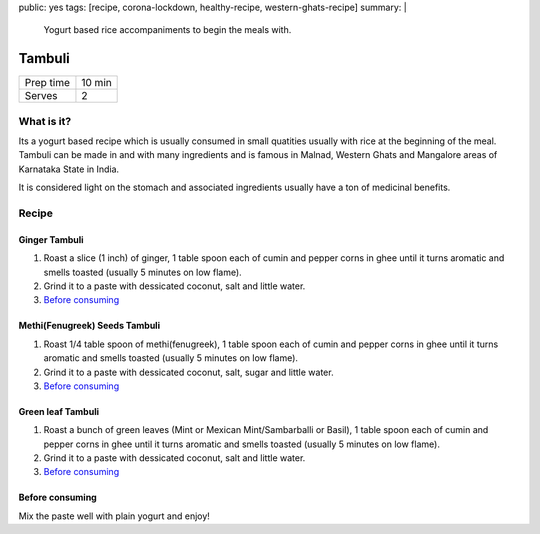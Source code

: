 public: yes
tags: [recipe, corona-lockdown, healthy-recipe, western-ghats-recipe]
summary: |
  Yogurt based rice accompaniments to begin the meals with.

Tambuli
=======

+-----------+-------------+
| Prep time | 10 min      |
+-----------+-------------+
| Serves    | 2           |
+-----------+-------------+

What is it?
-----------

Its a yogurt based recipe which is usually consumed in small quatities usually with
rice at the beginning of the meal. Tambuli can be made in and with many ingredients
and is famous in Malnad, Western Ghats and Mangalore areas of Karnataka State in
India.

It is considered light on the stomach and associated ingredients usually have a 
ton of medicinal benefits.

Recipe
------

Ginger Tambuli
~~~~~~~~~~~~~~

1. Roast a slice (1 inch) of ginger, 1 table spoon each of cumin and pepper corns in ghee until it turns aromatic and smells toasted (usually 5 minutes on low flame).
2. Grind it to a paste with dessicated coconut, salt and little water.
3. `Before consuming`_

Methi(Fenugreek) Seeds Tambuli
~~~~~~~~~~~~~~~~~~~~~~~~~~~~~~

1. Roast 1/4 table spoon of methi(fenugreek), 1 table spoon each of cumin and pepper corns in ghee until it turns aromatic and smells toasted (usually 5 minutes on low flame).
2. Grind it to a paste with dessicated coconut, salt, sugar and little water.
3. `Before consuming`_

Green leaf Tambuli
~~~~~~~~~~~~~~~~~~

1. Roast a bunch of green leaves (Mint or Mexican Mint/Sambarballi or Basil), 1 table spoon each of cumin and pepper corns in ghee until it turns aromatic and smells toasted (usually 5 minutes on low flame).
2. Grind it to a paste with dessicated coconut, salt and little water.
3. `Before consuming`_

Before consuming
~~~~~~~~~~~~~~~~
Mix the paste well with plain yogurt and enjoy!